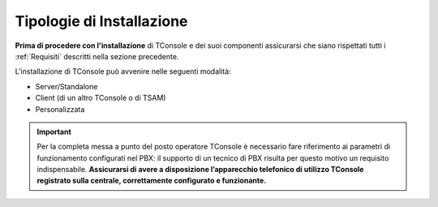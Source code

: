 ==========================
Tipologie di Installazione
==========================

**Prima di procedere con l'installazione** di TConsole e dei suoi componenti assicurarsi che siano rispettati tutti i :ref:`Requisiti` descritti nella sezione precedente.

L'installazione di TConsole può avvenire nelle seguenti modalità:

- Server/Standalone
- Client (di un altro TConsole o di TSAM)
- Personalizzata

.. important :: Per la completa messa a punto del posto operatore TConsole è necessario fare riferimento ai parametri di funzionamento configurati nel PBX: il supporto di un tecnico di PBX risulta per questo motivo un requisito indispensabile. **Assicurarsi di avere a disposizione l’apparecchio telefonico di utilizzo TConsole registrato sulla centrale, correttamente configurato e funzionante.**
